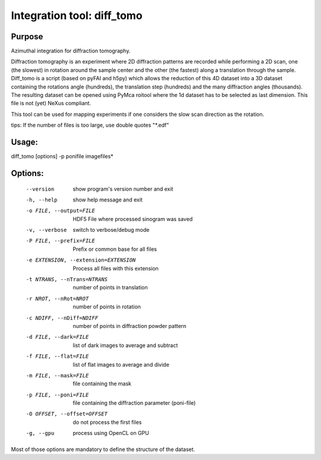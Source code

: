 Integration tool: diff_tomo
===========================

Purpose
-------

Azimuthal integration for diffraction tomography.

Diffraction tomography is an experiment where 2D diffraction patterns are recorded 
while performing a 2D scan, one (the slowest) in rotation around the sample center
and the other (the fastest) along a translation through the sample.
Diff_tomo is a script (based on pyFAI and h5py) which allows the reduction of this 
4D dataset into a 3D dataset containing the rotations angle (hundreds), the translation step (hundreds)
and the many diffraction angles (thousands). The resulting dataset can be opened using PyMca roitool
where the 1d dataset has to be selected as last dimension. This file is not (yet) NeXus compliant.

This tool can be used for mapping experiments if one considers the slow scan direction as the rotation.

tips: If the number of files is too large, use double quotes "*.edf" 


Usage:
------

diff_tomo [options] -p ponifile imagefiles*

Options:
--------

  --version             show program's version number and exit
  -h, --help            show help message and exit
  -o FILE, --output=FILE
                        HDF5 File where processed sinogram was saved
  -v, --verbose         switch to verbose/debug mode
  -P FILE, --prefix=FILE
                        Prefix or common base for all files
  -e EXTENSION, --extension=EXTENSION
                        Process all files with this extension
  -t NTRANS, --nTrans=NTRANS
                        number of points in translation
  -r NROT, --nRot=NROT  number of points in rotation
  -c NDIFF, --nDiff=NDIFF
                        number of points in diffraction powder pattern
  -d FILE, --dark=FILE  list of dark images to average and subtract
  -f FILE, --flat=FILE  list of flat images to average and divide
  -m FILE, --mask=FILE  file containing the mask
  -p FILE, --poni=FILE  file containing the diffraction parameter (poni-file)
  -O OFFSET, --offset=OFFSET
                        do not process the first files
  -g, --gpu             process using OpenCL on GPU

Most of those options are mandatory to define the structure of the dataset.
